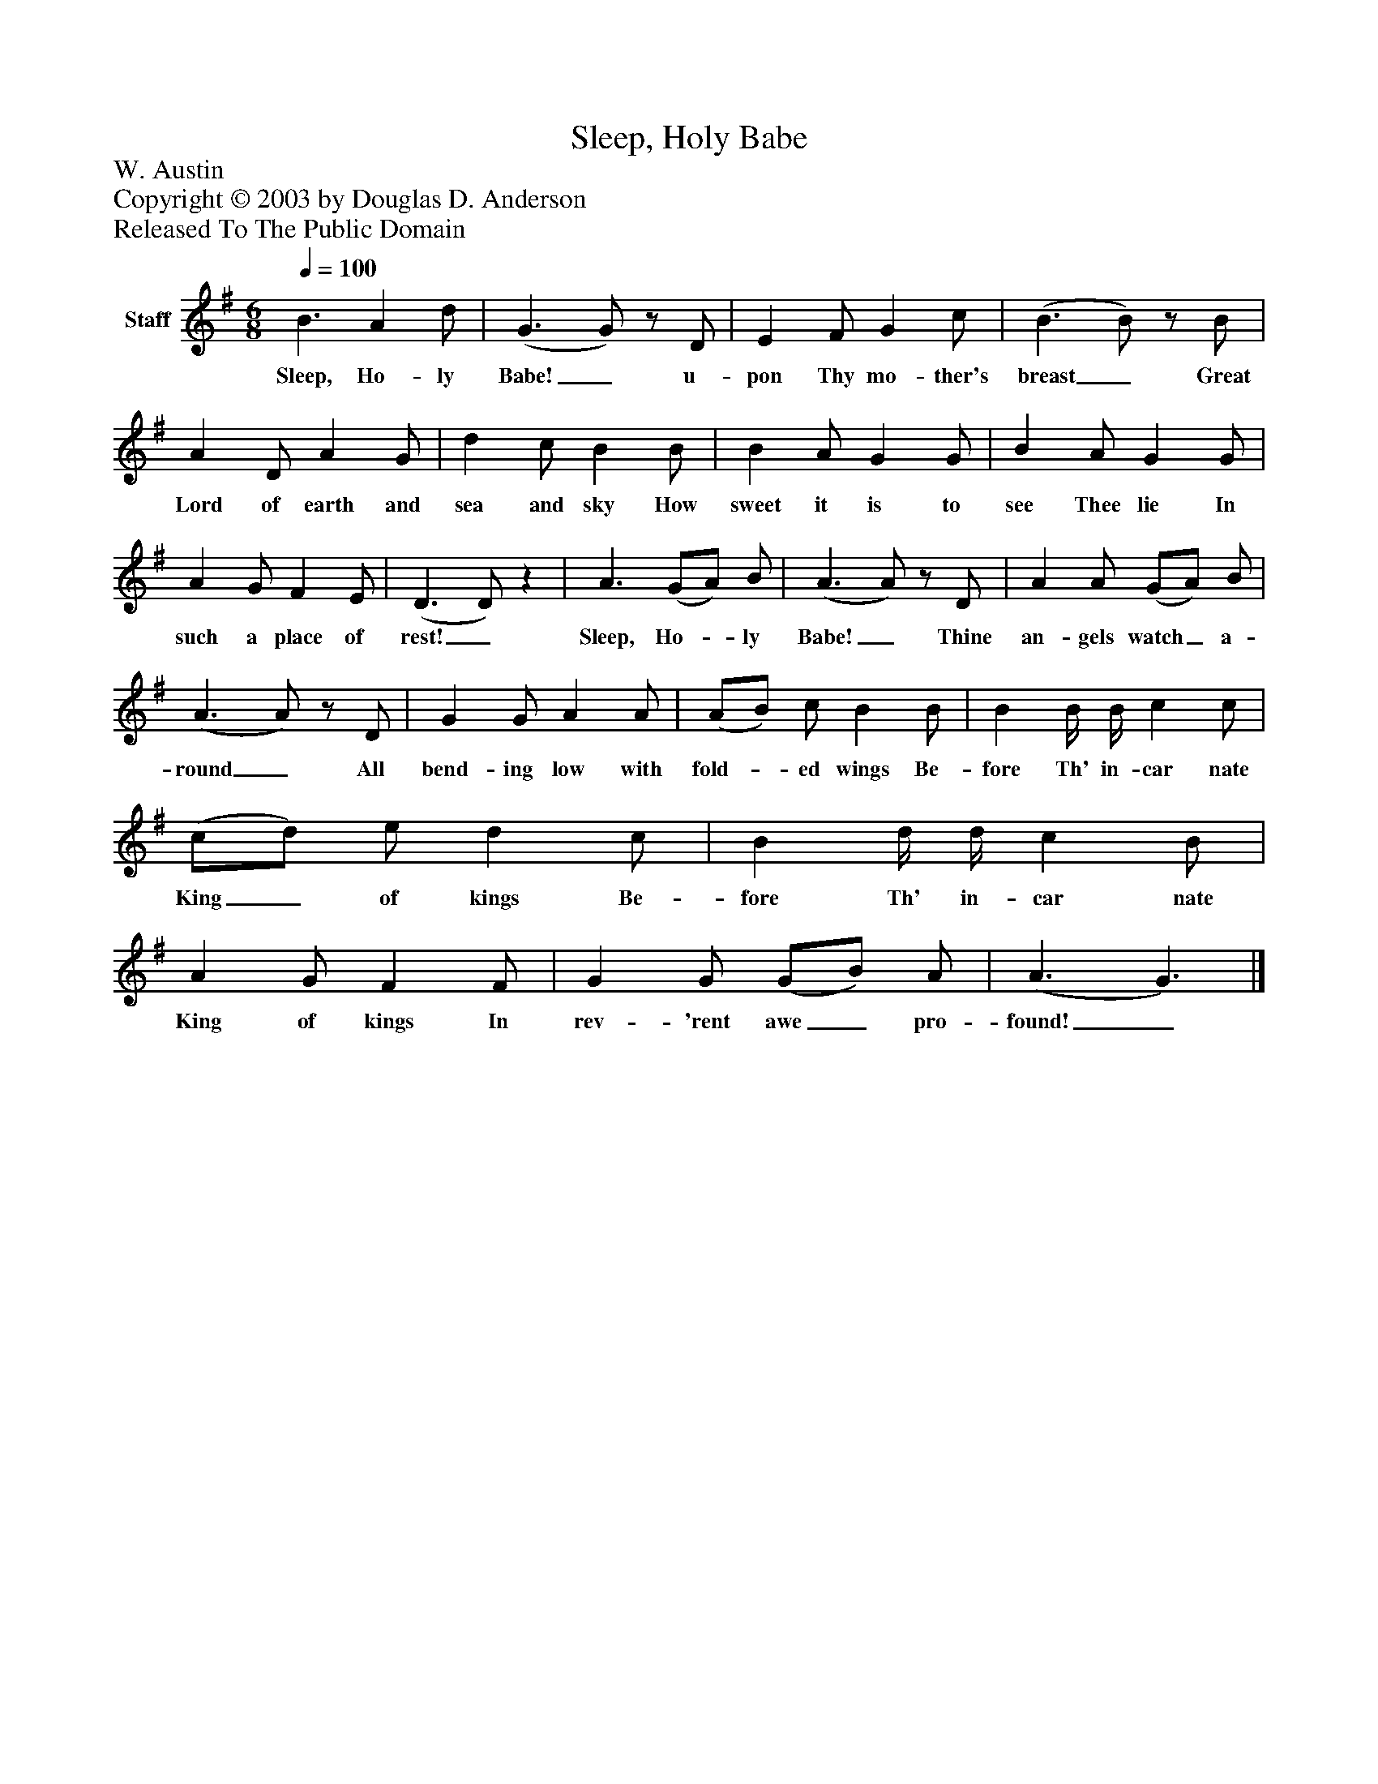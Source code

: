 %%abc-creator mxml2abc 1.4
%%abc-version 2.0
%%continueall true
%%titletrim true
%%titleformat A-1 T C1, Z-1, S-1
X: 0
T: Sleep, Holy Babe
Z: W. Austin
Z: Copyright © 2003 by Douglas D. Anderson
Z: Released To The Public Domain
L: 1/4
M: 6/8
Q: 1/4=100
V: P1 name="Staff"
%%MIDI program 1 19
K: G
[V: P1]  B3/ A d/ | (G3/ G/)z/ D/ | E F/ G c/ | (B3/ B/)z/ B/ | A D/ A G/ | d c/ B B/ | B A/ G G/ | B A/ G G/ | A G/ F E/ | (D3/ D/)z | A3/ (G/A/) B/ | (A3/ A/)z/ D/ | A A/ (G/A/) B/ | (A3/ A/)z/ D/ | G G/ A A/ | (A/B/) c/ B B/ | B B/4 B/4 c c/ | (c/d/) e/ d c/ | B d/4 d/4 c B/ | A G/ F F/ | G G/ (G/B/) A/ | (A3/ G3/)|]
w: Sleep, Ho- ly Babe!_ u- pon Thy mo- ther's breast_ Great Lord of earth and sea and sky How sweet it is to see Thee lie In such a place of rest!_ Sleep, Ho-_ ly Babe!_ Thine an- gels watch_ a- round_ All bend- ing low with fold-_ ed wings Be- fore Th' in- car nate King_ of kings Be- fore Th' in- car nate King of kings In rev- 'rent awe_ pro- found!_

